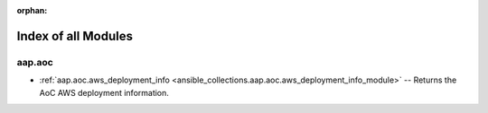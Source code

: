 
:orphan:

.. _list_of_module_plugins:

Index of all Modules
====================

aap.aoc
-------

* :ref:`aap.aoc.aws_deployment_info <ansible_collections.aap.aoc.aws_deployment_info_module>` -- Returns the AoC AWS deployment information.

